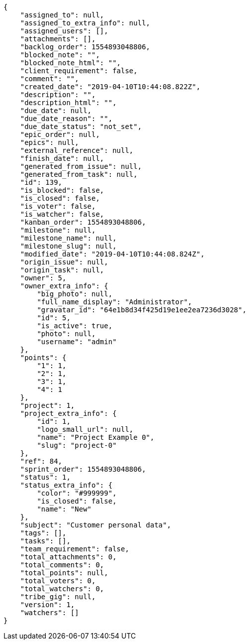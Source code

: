 [source,json]
----
{
    "assigned_to": null,
    "assigned_to_extra_info": null,
    "assigned_users": [],
    "attachments": [],
    "backlog_order": 1554893048806,
    "blocked_note": "",
    "blocked_note_html": "",
    "client_requirement": false,
    "comment": "",
    "created_date": "2019-04-10T10:44:08.822Z",
    "description": "",
    "description_html": "",
    "due_date": null,
    "due_date_reason": "",
    "due_date_status": "not_set",
    "epic_order": null,
    "epics": null,
    "external_reference": null,
    "finish_date": null,
    "generated_from_issue": null,
    "generated_from_task": null,
    "id": 139,
    "is_blocked": false,
    "is_closed": false,
    "is_voter": false,
    "is_watcher": false,
    "kanban_order": 1554893048806,
    "milestone": null,
    "milestone_name": null,
    "milestone_slug": null,
    "modified_date": "2019-04-10T10:44:08.824Z",
    "origin_issue": null,
    "origin_task": null,
    "owner": 5,
    "owner_extra_info": {
        "big_photo": null,
        "full_name_display": "Administrator",
        "gravatar_id": "64e1b8d34f425d19e1ee2ea7236d3028",
        "id": 5,
        "is_active": true,
        "photo": null,
        "username": "admin"
    },
    "points": {
        "1": 1,
        "2": 1,
        "3": 1,
        "4": 1
    },
    "project": 1,
    "project_extra_info": {
        "id": 1,
        "logo_small_url": null,
        "name": "Project Example 0",
        "slug": "project-0"
    },
    "ref": 84,
    "sprint_order": 1554893048806,
    "status": 1,
    "status_extra_info": {
        "color": "#999999",
        "is_closed": false,
        "name": "New"
    },
    "subject": "Customer personal data",
    "tags": [],
    "tasks": [],
    "team_requirement": false,
    "total_attachments": 0,
    "total_comments": 0,
    "total_points": null,
    "total_voters": 0,
    "total_watchers": 0,
    "tribe_gig": null,
    "version": 1,
    "watchers": []
}
----
